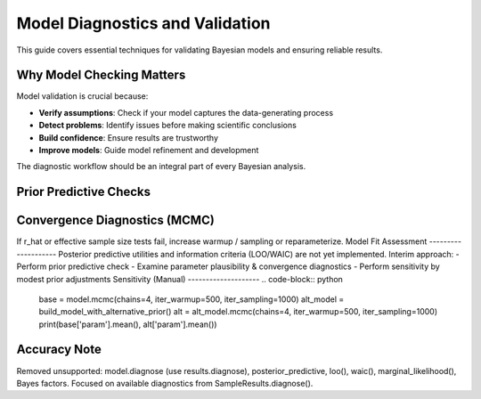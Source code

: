 Model Diagnostics and Validation
================================

This guide covers essential techniques for validating Bayesian models and ensuring reliable results.

Why Model Checking Matters
--------------------------

Model validation is crucial because:

- **Verify assumptions**: Check if your model captures the data-generating process
- **Detect problems**: Identify issues before making scientific conclusions
- **Build confidence**: Ensure results are trustworthy
- **Improve models**: Guide model refinement and development

The diagnostic workflow should be an integral part of every Bayesian analysis.

Prior Predictive Checks
-----------------------
.. code-block:: python
   prior = model.prior_predictive()
   # Inspect ranges / plausibility
Convergence Diagnostics (MCMC)
------------------------------
.. code-block:: python
   results = model.mcmc(chains=4, iter_warmup=500, iter_sampling=1000)
   sample_failures, variable_failures = results.diagnose()
   print(sample_failures)
   print(variable_failures.keys())  # e.g. r_hat, ess_bulk
If r_hat or effective sample size tests fail, increase warmup / sampling or
reparameterize.
Model Fit Assessment
--------------------
Posterior predictive utilities and information criteria (LOO/WAIC) are not
yet implemented. Interim approach:
- Perform prior predictive check
- Examine parameter plausibility & convergence diagnostics
- Perform sensitivity by modest prior adjustments
Sensitivity (Manual)
--------------------
.. code-block:: python
   base = model.mcmc(chains=4, iter_warmup=500, iter_sampling=1000)
   alt_model = build_model_with_alternative_prior()
   alt = alt_model.mcmc(chains=4, iter_warmup=500, iter_sampling=1000)
   print(base['param'].mean(), alt['param'].mean())
Accuracy Note
-------------
Removed unsupported: model.diagnose (use results.diagnose), posterior_predictive,
loo(), waic(), marginal_likelihood(), Bayes factors. Focused on available
diagnostics from SampleResults.diagnose().
